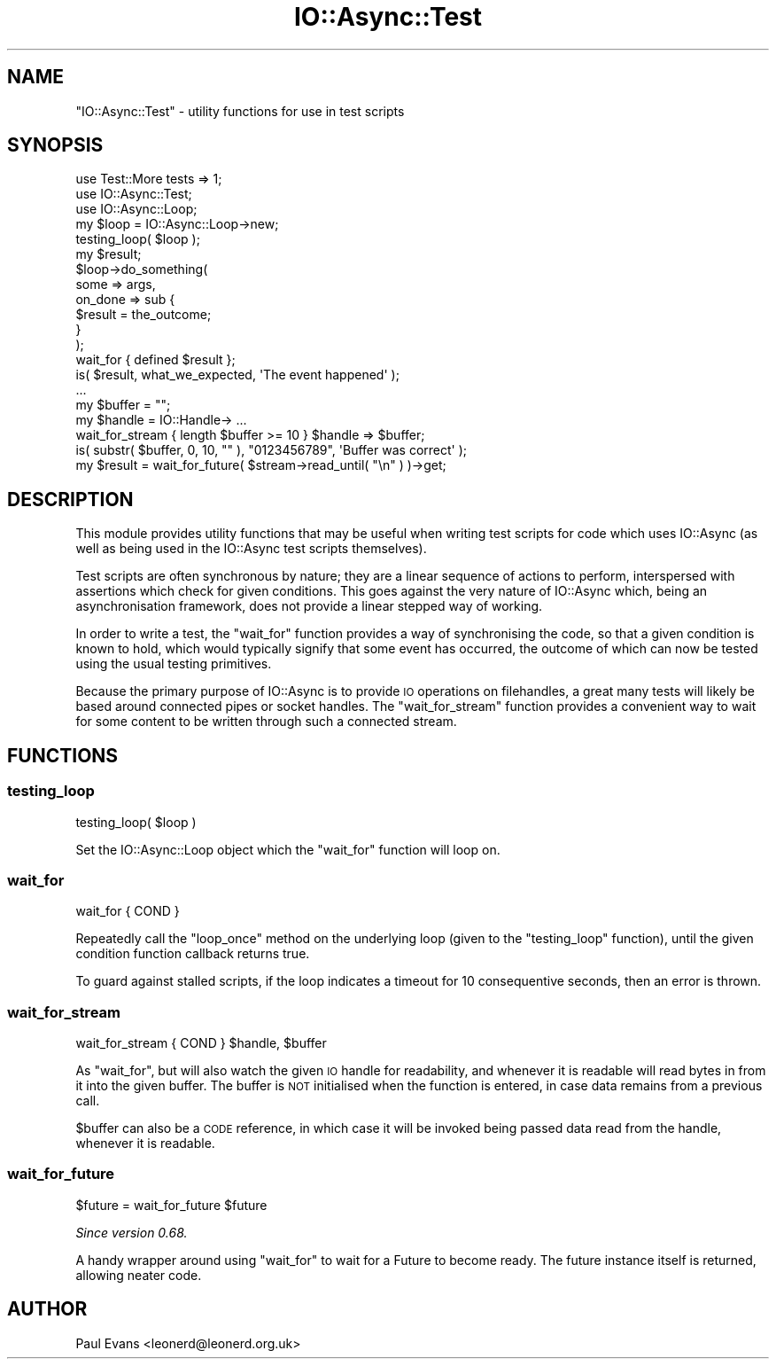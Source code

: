.\" Automatically generated by Pod::Man 4.09 (Pod::Simple 3.35)
.\"
.\" Standard preamble:
.\" ========================================================================
.de Sp \" Vertical space (when we can't use .PP)
.if t .sp .5v
.if n .sp
..
.de Vb \" Begin verbatim text
.ft CW
.nf
.ne \\$1
..
.de Ve \" End verbatim text
.ft R
.fi
..
.\" Set up some character translations and predefined strings.  \*(-- will
.\" give an unbreakable dash, \*(PI will give pi, \*(L" will give a left
.\" double quote, and \*(R" will give a right double quote.  \*(C+ will
.\" give a nicer C++.  Capital omega is used to do unbreakable dashes and
.\" therefore won't be available.  \*(C` and \*(C' expand to `' in nroff,
.\" nothing in troff, for use with C<>.
.tr \(*W-
.ds C+ C\v'-.1v'\h'-1p'\s-2+\h'-1p'+\s0\v'.1v'\h'-1p'
.ie n \{\
.    ds -- \(*W-
.    ds PI pi
.    if (\n(.H=4u)&(1m=24u) .ds -- \(*W\h'-12u'\(*W\h'-12u'-\" diablo 10 pitch
.    if (\n(.H=4u)&(1m=20u) .ds -- \(*W\h'-12u'\(*W\h'-8u'-\"  diablo 12 pitch
.    ds L" ""
.    ds R" ""
.    ds C` ""
.    ds C' ""
'br\}
.el\{\
.    ds -- \|\(em\|
.    ds PI \(*p
.    ds L" ``
.    ds R" ''
.    ds C`
.    ds C'
'br\}
.\"
.\" Escape single quotes in literal strings from groff's Unicode transform.
.ie \n(.g .ds Aq \(aq
.el       .ds Aq '
.\"
.\" If the F register is >0, we'll generate index entries on stderr for
.\" titles (.TH), headers (.SH), subsections (.SS), items (.Ip), and index
.\" entries marked with X<> in POD.  Of course, you'll have to process the
.\" output yourself in some meaningful fashion.
.\"
.\" Avoid warning from groff about undefined register 'F'.
.de IX
..
.if !\nF .nr F 0
.if \nF>0 \{\
.    de IX
.    tm Index:\\$1\t\\n%\t"\\$2"
..
.    if !\nF==2 \{\
.        nr % 0
.        nr F 2
.    \}
.\}
.\"
.\" Accent mark definitions (@(#)ms.acc 1.5 88/02/08 SMI; from UCB 4.2).
.\" Fear.  Run.  Save yourself.  No user-serviceable parts.
.    \" fudge factors for nroff and troff
.if n \{\
.    ds #H 0
.    ds #V .8m
.    ds #F .3m
.    ds #[ \f1
.    ds #] \fP
.\}
.if t \{\
.    ds #H ((1u-(\\\\n(.fu%2u))*.13m)
.    ds #V .6m
.    ds #F 0
.    ds #[ \&
.    ds #] \&
.\}
.    \" simple accents for nroff and troff
.if n \{\
.    ds ' \&
.    ds ` \&
.    ds ^ \&
.    ds , \&
.    ds ~ ~
.    ds /
.\}
.if t \{\
.    ds ' \\k:\h'-(\\n(.wu*8/10-\*(#H)'\'\h"|\\n:u"
.    ds ` \\k:\h'-(\\n(.wu*8/10-\*(#H)'\`\h'|\\n:u'
.    ds ^ \\k:\h'-(\\n(.wu*10/11-\*(#H)'^\h'|\\n:u'
.    ds , \\k:\h'-(\\n(.wu*8/10)',\h'|\\n:u'
.    ds ~ \\k:\h'-(\\n(.wu-\*(#H-.1m)'~\h'|\\n:u'
.    ds / \\k:\h'-(\\n(.wu*8/10-\*(#H)'\z\(sl\h'|\\n:u'
.\}
.    \" troff and (daisy-wheel) nroff accents
.ds : \\k:\h'-(\\n(.wu*8/10-\*(#H+.1m+\*(#F)'\v'-\*(#V'\z.\h'.2m+\*(#F'.\h'|\\n:u'\v'\*(#V'
.ds 8 \h'\*(#H'\(*b\h'-\*(#H'
.ds o \\k:\h'-(\\n(.wu+\w'\(de'u-\*(#H)/2u'\v'-.3n'\*(#[\z\(de\v'.3n'\h'|\\n:u'\*(#]
.ds d- \h'\*(#H'\(pd\h'-\w'~'u'\v'-.25m'\f2\(hy\fP\v'.25m'\h'-\*(#H'
.ds D- D\\k:\h'-\w'D'u'\v'-.11m'\z\(hy\v'.11m'\h'|\\n:u'
.ds th \*(#[\v'.3m'\s+1I\s-1\v'-.3m'\h'-(\w'I'u*2/3)'\s-1o\s+1\*(#]
.ds Th \*(#[\s+2I\s-2\h'-\w'I'u*3/5'\v'-.3m'o\v'.3m'\*(#]
.ds ae a\h'-(\w'a'u*4/10)'e
.ds Ae A\h'-(\w'A'u*4/10)'E
.    \" corrections for vroff
.if v .ds ~ \\k:\h'-(\\n(.wu*9/10-\*(#H)'\s-2\u~\d\s+2\h'|\\n:u'
.if v .ds ^ \\k:\h'-(\\n(.wu*10/11-\*(#H)'\v'-.4m'^\v'.4m'\h'|\\n:u'
.    \" for low resolution devices (crt and lpr)
.if \n(.H>23 .if \n(.V>19 \
\{\
.    ds : e
.    ds 8 ss
.    ds o a
.    ds d- d\h'-1'\(ga
.    ds D- D\h'-1'\(hy
.    ds th \o'bp'
.    ds Th \o'LP'
.    ds ae ae
.    ds Ae AE
.\}
.rm #[ #] #H #V #F C
.\" ========================================================================
.\"
.IX Title "IO::Async::Test 3"
.TH IO::Async::Test 3 "2017-10-01" "perl v5.26.1" "User Contributed Perl Documentation"
.\" For nroff, turn off justification.  Always turn off hyphenation; it makes
.\" way too many mistakes in technical documents.
.if n .ad l
.nh
.SH "NAME"
"IO::Async::Test" \- utility functions for use in test scripts
.SH "SYNOPSIS"
.IX Header "SYNOPSIS"
.Vb 2
\& use Test::More tests => 1;
\& use IO::Async::Test;
\&
\& use IO::Async::Loop;
\& my $loop = IO::Async::Loop\->new;
\& testing_loop( $loop );
\&
\& my $result;
\&
\& $loop\->do_something( 
\&    some => args,
\&
\&    on_done => sub {
\&       $result = the_outcome;
\&    }
\& );
\&
\& wait_for { defined $result };
\&
\& is( $result, what_we_expected, \*(AqThe event happened\*(Aq );
\&
\& ...
\&
\& my $buffer = "";
\& my $handle = IO::Handle\-> ...
\&
\& wait_for_stream { length $buffer >= 10 } $handle => $buffer;
\&
\& is( substr( $buffer, 0, 10, "" ), "0123456789", \*(AqBuffer was correct\*(Aq );
\&
\& my $result = wait_for_future( $stream\->read_until( "\en" ) )\->get;
.Ve
.SH "DESCRIPTION"
.IX Header "DESCRIPTION"
This module provides utility functions that may be useful when writing test
scripts for code which uses IO::Async (as well as being used in the
IO::Async test scripts themselves).
.PP
Test scripts are often synchronous by nature; they are a linear sequence of
actions to perform, interspersed with assertions which check for given
conditions. This goes against the very nature of IO::Async which, being an
asynchronisation framework, does not provide a linear stepped way of working.
.PP
In order to write a test, the \f(CW\*(C`wait_for\*(C'\fR function provides a way of
synchronising the code, so that a given condition is known to hold, which
would typically signify that some event has occurred, the outcome of which can
now be tested using the usual testing primitives.
.PP
Because the primary purpose of IO::Async is to provide \s-1IO\s0 operations on
filehandles, a great many tests will likely be based around connected pipes or
socket handles. The \f(CW\*(C`wait_for_stream\*(C'\fR function provides a convenient way
to wait for some content to be written through such a connected stream.
.SH "FUNCTIONS"
.IX Header "FUNCTIONS"
.SS "testing_loop"
.IX Subsection "testing_loop"
.Vb 1
\&   testing_loop( $loop )
.Ve
.PP
Set the IO::Async::Loop object which the \f(CW\*(C`wait_for\*(C'\fR function will loop
on.
.SS "wait_for"
.IX Subsection "wait_for"
.Vb 1
\&   wait_for { COND }
.Ve
.PP
Repeatedly call the \f(CW\*(C`loop_once\*(C'\fR method on the underlying loop (given to the
\&\f(CW\*(C`testing_loop\*(C'\fR function), until the given condition function callback
returns true.
.PP
To guard against stalled scripts, if the loop indicates a timeout for 10
consequentive seconds, then an error is thrown.
.SS "wait_for_stream"
.IX Subsection "wait_for_stream"
.Vb 1
\&   wait_for_stream { COND } $handle, $buffer
.Ve
.PP
As \f(CW\*(C`wait_for\*(C'\fR, but will also watch the given \s-1IO\s0 handle for readability, and
whenever it is readable will read bytes in from it into the given buffer. The
buffer is \s-1NOT\s0 initialised when the function is entered, in case data remains
from a previous call.
.PP
\&\f(CW$buffer\fR can also be a \s-1CODE\s0 reference, in which case it will be invoked
being passed data read from the handle, whenever it is readable.
.SS "wait_for_future"
.IX Subsection "wait_for_future"
.Vb 1
\&   $future = wait_for_future $future
.Ve
.PP
\&\fISince version 0.68.\fR
.PP
A handy wrapper around using \f(CW\*(C`wait_for\*(C'\fR to wait for a Future to become
ready. The future instance itself is returned, allowing neater code.
.SH "AUTHOR"
.IX Header "AUTHOR"
Paul Evans <leonerd@leonerd.org.uk>
